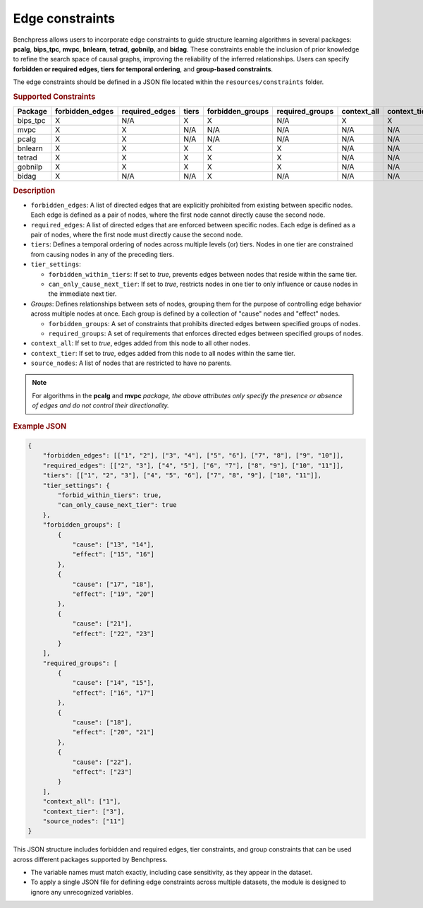 .. _edge_constraints:

.. meta:: 
    :description: Benchpress allows users to incorporate edge constraints to guide structure learning and causal discovery algorithms in several packages: pcalg, mvpc, bnlearn, tetrad, gobnilp, and bidag. These constraints enable the inclusion of prior knowledge to refine the search space of causal graphs, improving the reliability of the inferred relationships. Users can specify forbidden or required edges, tiers for temporal ordering, and group-based constraints.
    :keywords: edge constraints, causal graph, structure learning,  causal discovery

Edge constraints
---------------------------------------

Benchpress allows users to incorporate edge constraints to guide structure learning algorithms in several packages: 
**pcalg**, **bips_tpc**, **mvpc**, **bnlearn**, **tetrad**, **gobnilp**, and **bidag**. These constraints enable the inclusion of prior knowledge to refine 
the search space of causal graphs, improving the reliability of the inferred relationships. Users can specify **forbidden or 
required edges**, **tiers for temporal ordering**, and **group-based constraints**.

The edge constraints should be defined in a JSON file located within the ``resources/constraints`` folder.

.. rubric:: Supported Constraints

+-------------+---------------------+--------------------+-----------+----------------------+---------------------+-----------------+------------------+------------------+
| **Package** | **forbidden_edges** | **required_edges** | **tiers** | **forbidden_groups** | **required_groups** | **context_all** | **context_tier** | **source_nodes** |
+=============+=====================+====================+===========+======================+=====================+=================+==================+==================+
| bips_tpc    | X                   | N/A                | X         | X                    | N/A                 | X               | X                | X                |
+-------------+---------------------+--------------------+-----------+----------------------+---------------------+-----------------+------------------+------------------+
| mvpc        | X                   | X                  | N/A       | N/A                  | N/A                 | N/A             | N/A              | N/A              |
+-------------+---------------------+--------------------+-----------+----------------------+---------------------+-----------------+------------------+------------------+
| pcalg       | X                   | X                  | N/A       | N/A                  | N/A                 | N/A             | N/A              | N/A              |
+-------------+---------------------+--------------------+-----------+----------------------+---------------------+-----------------+------------------+------------------+
| bnlearn     | X                   | X                  | X         | X                    | X                   | N/A             | N/A              | N/A              |
+-------------+---------------------+--------------------+-----------+----------------------+---------------------+-----------------+------------------+------------------+
| tetrad      | X                   | X                  | X         | X                    | X                   | N/A             | N/A              | N/A              |
+-------------+---------------------+--------------------+-----------+----------------------+---------------------+-----------------+------------------+------------------+
| gobnilp     | X                   | X                  | X         | X                    | X                   | N/A             | N/A              | N/A              |
+-------------+---------------------+--------------------+-----------+----------------------+---------------------+-----------------+------------------+------------------+
| bidag       | X                   | N/A                | N/A       | X                    | N/A                 | N/A             | N/A              | N/A              |
+-------------+---------------------+--------------------+-----------+----------------------+---------------------+-----------------+------------------+------------------+


.. rubric:: Description

- ``forbidden_edges``: A list of directed edges that are explicitly prohibited from existing between specific nodes. Each edge is defined as a pair of nodes, where the first node cannot directly cause the second node. 
- ``required_edges``: A list of directed edges that are enforced between specific nodes. Each edge is defined as a pair of nodes, where the first node must directly cause the second node. 
- ``tiers``: Defines a temporal ordering of nodes across multiple levels (or) tiers. Nodes in one tier are constrained from causing nodes in any of the preceding tiers. 
- ``tier_settings``: 
  
  - ``forbidden_within_tiers``: If set to `true`, prevents edges between nodes that reside within the same tier. 
  - ``can_only_cause_next_tier``: If set to `true`, restricts nodes in one tier to only influence or cause nodes in the immediate next tier. 

- *Groups*: Defines relationships between sets of nodes, grouping them for the purpose of controlling edge behavior across multiple nodes at once. Each group is defined by a collection of "cause" nodes and "effect" nodes.
  
  - ``forbidden_groups``: A set of constraints that prohibits directed edges between specified groups of nodes. 
  - ``required_groups``: A set of requirements that enforces directed edges between specified groups of nodes. 
- ``context_all``: If set to `true`, edges added from this node to all other nodes.
- ``context_tier``: If set to `true`, edges added from this node to all nodes within the same tier.
- ``source_nodes``: A list of nodes that are restricted to have no parents.

.. note::

    For algorithms in the **pcalg** and **mvpc** *package, the above attributes only specify the presence or absence of edges and do not control their directionality.*

.. rubric:: Example JSON

.. code-block:: json

    {
        "forbidden_edges": [["1", "2"], ["3", "4"], ["5", "6"], ["7", "8"], ["9", "10"]],
        "required_edges": [["2", "3"], ["4", "5"], ["6", "7"], ["8", "9"], ["10", "11"]],
        "tiers": [["1", "2", "3"], ["4", "5", "6"], ["7", "8", "9"], ["10", "11"]],
        "tier_settings": {
            "forbid_within_tiers": true,
            "can_only_cause_next_tier": true
        },
        "forbidden_groups": [
            {
                "cause": ["13", "14"],
                "effect": ["15", "16"]
            },
            {
                "cause": ["17", "18"],
                "effect": ["19", "20"]
            },
            {
                "cause": ["21"],
                "effect": ["22", "23"]
            }
        ],
        "required_groups": [
            {
                "cause": ["14", "15"],
                "effect": ["16", "17"]
            },
            {
                "cause": ["18"],
                "effect": ["20", "21"]
            },
            {
                "cause": ["22"],
                "effect": ["23"]
            }
        ],
        "context_all": ["1"],
        "context_tier": ["3"],
        "source_nodes": ["11"]
    }


This JSON structure includes forbidden and required edges, tier constraints, and group constraints that can be used across different packages supported by Benchpress.

- The variable names must match exactly, including case sensitivity, as they appear in the dataset. 
- To apply a single JSON file for defining edge constraints across multiple datasets, the module is designed to ignore any unrecognized variables.

